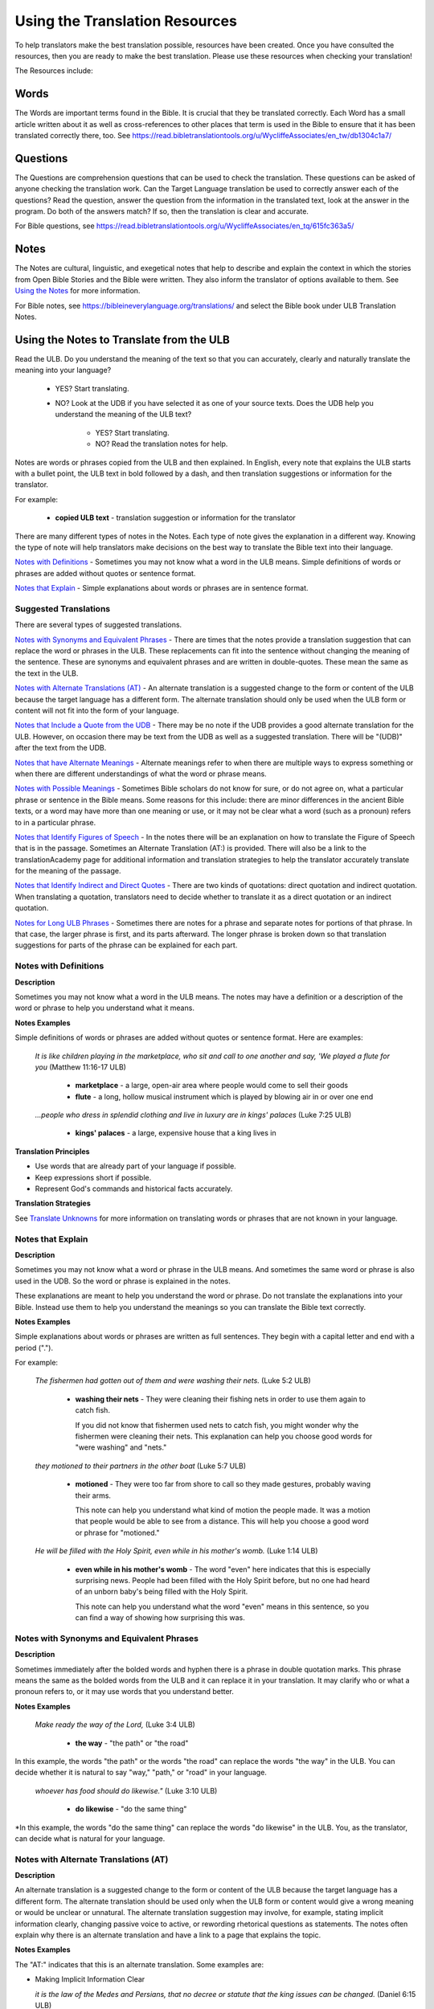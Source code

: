 .. _Helps:

Using the Translation Resources
======================================

To help translators make the best translation possible, resources have been created. Once you have consulted the resources, then you are ready to make the best translation. Please use these resources when checking your translation!

The Resources include:

Words 
----------------

The Words are important terms found in the Bible. It is crucial that they be translated correctly. Each Word has a small article written about it as well as cross-references to other places that term is used in the Bible to ensure that it has been translated correctly there, too.
See	https://read.bibletranslationtools.org/u/WycliffeAssociates/en_tw/db1304c1a7/

Questions
--------------------

The Questions are comprehension questions that can be used to check the translation. These questions can be asked of anyone checking the translation work. Can the Target Language translation be used to correctly answer each of the questions? Read the question, answer the question from the information in the translated text, look at the answer in the program. Do both of the answers match? If so, then the translation is clear and accurate.

For Bible questions, see	https://read.bibletranslationtools.org/u/WycliffeAssociates/en_tq/615fc363a5/

Notes
----------------

The Notes are cultural, linguistic, and exegetical notes that help to describe and explain the context in which the stories from Open Bible Stories and the Bible were written. They also inform the translator of options available to them. See `Using the Notes <https://btt-writer.readthedocs.io/en/latest/Helps.html#using-the-notes>`_ for more information.

For Bible notes, see	https://bibleineverylanguage.org/translations/ and select the Bible book under ULB Translation Notes.


Using the Notes to Translate from the ULB
------------------------------------------

Read the ULB. Do you understand the meaning of the text so that you can accurately, clearly and naturally translate the meaning into your language?

  * YES? Start translating.

  * NO? Look at the UDB if you have selected it as one of your source texts. Does the UDB help you understand the meaning of the ULB text?
  
      * YES? Start translating.
      
      *	NO? Read the translation notes for help.
      
Notes are words or phrases copied from the ULB and then explained. In English, every note that explains the ULB starts with a bullet point, the ULB text in bold followed by a dash, and then translation suggestions or information for the translator. 

For example:

 *	**copied ULB text** - translation suggestion or information for the translator 


There are many different types of notes in the Notes. Each type of note gives the explanation in a different way. Knowing the type of note will help translators make decisions on the best way to translate the Bible text into their language.

`Notes with Definitions`_ - Sometimes you may not know what a word in the ULB means. Simple definitions of words or phrases are added without quotes or sentence format.

`Notes that Explain`_ - Simple explanations about words or phrases are in sentence format.

Suggested Translations
^^^^^^^^^^^^^^^^^^^^^^

There are several types of suggested translations.

`Notes with Synonyms and Equivalent Phrases`_ - There are times that the notes provide a translation suggestion that can replace the word or phrases in the ULB. These replacements can fit into the sentence without changing the meaning of the sentence. These are synonyms and equivalent phrases and are written in double-quotes. These mean the same as the text in the ULB.

`Notes with Alternate Translations (AT)`_ - An alternate translation is a suggested change to the form or content of the ULB because the target language has a different form. The alternate translation should only be used when the ULB form or content will not fit into the form of your language.

`Notes that Include a Quote from the UDB`_ - There may be no note if the UDB provides a good alternate translation for the ULB. However, on occasion there may be text from the UDB as well as a suggested translation. There will be "(UDB)" after the text from the UDB.

`Notes that have Alternate Meanings`_ - Alternate meanings refer to when there are multiple ways to express something or when there are different understandings of what the word or phrase means.

`Notes with Possible Meanings`_ - Sometimes Bible scholars do not know for sure, or do not agree on, what a particular phrase or sentence in the Bible means. Some reasons for this include: there are minor differences in the ancient Bible texts, or a word may have more than one meaning or use, or it may not be clear what a word (such as a pronoun) refers to in a particular phrase.

`Notes that Identify Figures of Speech`_ - In the notes there will be an explanation on how to translate the Figure of Speech that is in the passage. Sometimes an Alternate Translation (AT:) is provided. There will also be a link to the translationAcademy page for additional information and translation strategies to help the translator accurately translate for the meaning of the passage.

`Notes that Identify Indirect and Direct Quotes`_ - There are two kinds of quotations: direct quotation and indirect quotation. When translating a quotation, translators need to decide whether to translate it as a direct quotation or an indirect quotation.

`Notes for Long ULB Phrases`_ - Sometimes there are notes for a phrase and separate notes for portions of that phrase. In that case, the larger phrase is first, and its parts afterward. The longer phrase is broken down so that translation suggestions for parts of the phrase can be explained for each part.

Notes with Definitions
^^^^^^^^^^^^^^^^^^^^^^

**Description**

Sometimes you may not know what a word in the ULB means. The notes may have a definition or a description of the word or phrase to help you understand what it means.

**Notes Examples**

Simple definitions of words or phrases are added without quotes or sentence format. Here are examples:

  *It is like children playing in the marketplace, who sit and call to one another and say, 'We played a flute for you* (Matthew 11:16-17 ULB)

    * **marketplace** - a large, open-air area where people would come to sell their goods

    * **flute** - a long, hollow musical instrument which is played by blowing air in or over one end

  *...people who dress in splendid clothing and live in luxury are in kings' palaces* (Luke 7:25 ULB)

    * **kings' palaces** - a large, expensive house that a king lives in

**Translation Principles**

* Use words that are already part of your language if possible.

* Keep expressions short if possible.

* Represent God's commands and historical facts accurately.

**Translation Strategies**

See `Translate Unknowns <https://btt-writer.readthedocs.io/en/latest/TranslateUnkowns.html>`_ for more information on translating words or phrases that are not known in your language.

Notes that Explain
^^^^^^^^^^^^^^^^^^

**Description**

Sometimes you may not know what a word or phrase in the ULB means. And sometimes the same word or phrase is also used in the UDB. So the word or phrase is explained in the notes. 

These explanations are meant to help you understand the word or phrase. Do not translate the explanations into your Bible. Instead use them to help you understand the meanings so you can translate the Bible text correctly.

**Notes Examples**

Simple explanations about words or phrases are written as full sentences. They begin with a capital letter and end with a period (".").

For example: 

  *The fishermen had gotten out of them and were washing their nets.* (Luke 5:2 ULB)

    * **washing their nets** - They were cleaning their fishing nets in order to use them again to catch fish. 

      If you did not know that fishermen used nets to catch fish, you might wonder why the fishermen were cleaning their nets. This explanation can help you choose good words for "were washing" and "nets."

  *they motioned to their partners in the other boat* (Luke 5:7 ULB)

    * **motioned** - They were too far from shore to call so they made gestures, probably waving their arms. 

      This note can help you understand what kind of motion the people made. It was a motion that people would be able to see from a distance. This will help you choose a good word or phrase for "motioned."

  *He will be filled with the Holy Spirit, even while in his mother's womb.* (Luke 1:14 ULB)

    * **even while in his mother's womb** - The word "even" here indicates that this is especially surprising news. People had been filled with the Holy Spirit before, but no one had heard of an unborn baby's being filled with the Holy Spirit.

      This note can help you understand what the word "even" means in this sentence, so you can find a way of showing how surprising this was.

Notes with Synonyms and Equivalent Phrases
^^^^^^^^^^^^^^^^^^^^^^^^^^^^^^^^^^^^^^^^^^

**Description**

Sometimes immediately after the bolded words and hyphen there is a phrase in double quotation marks. This phrase means the same as the bolded words from the ULB and it can replace it in your translation. It may clarify who or what a pronoun refers to, or it may use words that you understand better.

**Notes Examples**

  *Make ready the way of the Lord,* (Luke 3:4 ULB)

    * **the way** - "the path" or "the road"

In this example, the words "the path" or the words "the road" can replace the words "the way" in the ULB. You can decide whether it is natural to say "way," "path," or "road" in your language.

  *whoever has food should do likewise."* (Luke 3:10 ULB)

    * **do likewise** - "do the same thing"

*In this example, the words "do the same thing" can replace the words "do likewise" in the ULB. You, as the translator, can decide what is natural for your language.

Notes with Alternate Translations (AT)
^^^^^^^^^^^^^^^^^^^^^^^^^^^^^^^^^^^^^^

**Description**

An alternate translation is a suggested change to the form or content of the ULB because the target language has a different form. The alternate translation should  be used only when the ULB form or content would give a wrong meaning or would be unclear or unnatural.
The alternate translation suggestion may involve, for example, stating implicit information clearly, changing passive voice to active, or rewording rhetorical questions as statements. The notes often explain why there is an alternate translation and have a link to a page that explains the topic.

**Notes Examples**

The "AT:" indicates that this is an alternate translation. Some examples are:

* Making Implicit Information Clear

  *it is the law of the Medes and Persians, that no decree or statute that the king issues can be changed.* (Daniel 6:15 ULB)

  * **no decree...can be changed** - An additional sentence may be added here to aid in understanding. AT: "no decree...can be changed. So they must throw Daniel into the pit of lions." (See: `Assumed Knowledge and Implicit Information <https://btt-writer.readthedocs.io/en/latest/AssumedKnowledge.html>`_)

    The additional sentence shows what the speaker wanted the king to understand from his reminder that the king's decrees and statutes cannot be changed. Translators may need to state some things clearly in the translation that the original speaker or writer left unstated or implicit.

* Passive to Active

  *to him who blasphemes against the Holy Spirit, it will not be forgiven.* (Luke 12:10 ULB)

    * **it will not be forgiven** - This can be expressed with an active verb. AT: God will not forgive him. This can also be expressed in a positive way using a verb that means the opposite of "forgive." AT: "God will consider him guilty forever" (See: `Active or Passive <https://btt-writer.readthedocs.io/en/latest/ActiveOrPassive.html>`_)

      Translators whose languages do not have passive sentences will need to know how they can translate passive sentences that they find in the Bible.

* Rhetorical Question

  *Saul, Saul, why are you persecuting me? (Acts 9:4 ULB)**

    * **why are you persecuting me?** - The Lord used this question to rebuke Saul. In some languages a statement would be more clear. AT: "You are persecuting me!" (See: `Rhetorical Question <https://btt-writer.readthedocs.io/en/latest/.html>`_)

Notes That Include a Quote from the UDB
^^^^^^^^^^^^^^^^^^^^^^^^^^^^^^^^^^^^^^^

**Description**

There may not be a note if the Unlocked Dynamic Bible provides a good alternate translation for the ULB. However, on occasion a note may include text from the UDB as a suggested translation. In that case the text from the UDB will be followed by "(UDB)."

**Notes Examples**

  *they implored him to stay with them (John 4:40 ULB)*

  *they urged him to stay a longer time with them (John 4:40 UDB)*

    * **implored him** - "begged him" or "urged him" (UDB) 

      Here the suggested translation for the words 'implored him' is 'begged him.' The words, 'urged him' from the UDB mean the same thing and are included as another suggestion.

  *When he saw Jesus, he fell on his face (Luke 5:12 ULB)*

  *When he saw Jesus, he bowed down to the ground (Luke 5:12 UDB)*

    * **he fell on his face** - "he knelt and touched the ground with his face" or "he bowed down to the ground" (UDB)

      Here the words from the UDB are provided as another translation suggestion.

Notes That Have Alternate Meanings
^^^^^^^^^^^^^^^^^^^^^^^^^^^^^^^^^^

**Description**

Alternate meanings refer to when there are different understandings of what a word or phrase means.
The note will have the ULB text followed by an explanation starting with the words "Possible meanings are." The meanings are numbered, and the first one is most likely correct. If a meaning is given in a way that it can be used as a translation, it will have quote marks around it.

The translator needs to decide which meaning to translate. Translators may choose the first meaning, or they may choose one of the other meanings if the people in their community use and respect another Bible version that has one of those other meanings.

**Notes Examples**

  *You are like a young lion among the nations, like a monster in the seas (Ezekiel 32:2 ULB)*

    * **like a monster in the seas** - Possible meanings are that 1) he was powerful or 2) he was not doing anything important.

      This note has the ULB text followed by two meanings. The note starts with 'Possible meanings are,' and the meanings are numbered. The first meaning is most likely correct.

  *But Simon Peter, when he saw it, fell down at Jesus' knees (Luke 5:8 ULB)*

    * **fell down at Jesus' knees** - Possible meanings are 1) "bowed down at Jesus' feet" or 2) "lay down on the ground at Jesus' feet" or 3) "knelt down before Jesus." Peter did not fall accidentally. He did this as a sign of humility and respect for Jesus.

      This note explains what 'fell down at Jesus' knees" might mean. The first meaning is most likely correct, but the other meanings are also possible. If your language does not have a general word that could refer to any of these actions, you may need to use a word that shows specifically how Simon Peter did this.

Notes with Possible Meanings
^^^^^^^^^^^^^^^^^^^^^^^^^^^^

**Description**

Sometimes Bible scholars do not know for sure, or do not agree on, what a particular phrase or sentence in the Bible means. Some reasons for this include:

* There are minor differences in the ancient Bible texts.

* A word may have more than one meaning or use.

* It may not be clear what a word (such as a pronoun) refers to in a particular phrase.

**Notes Examples**

When many scholars say that a word or phrase means one thing, and many others say that it means other things, we show the most common
meanings that they give. Our notes for these situations begin with "Possible meanings are" and then give a numbered list. We recommend that you use the first meaning given. However, if people in your community have access to another Bible that uses one of the other possible meanings, you may decide that it is better to use that meaning.

  *But Simon Peter, when he saw it, fell down at Jesus' knees, saying, "Depart from me, for I am a sinful man, Lord." (Luke 5:8 ULB)*

    * **fell down at Jesus' knees** - Possible meanings are 1) "bowed down at Jesus feet" or 2) "lay down on the ground at Jesus feet" or 3) "knelt down before Jesus." Peter did not fall accidentally. He did this as a sign of humility and respect for Jesus.

**Translation Strategies**

* Translate it in such a way that the reader could understand either meaning as a possibility.

* If it is not possible to do that in your language, then choose a meaning and translate it with that meaning.

* If not choosing a meaning would make it hard for the readers to understand the passage in general, then choose a meaning and translate it with that meaning.

Notes That Identify Figures of Speech
^^^^^^^^^^^^^^^^^^^^^^^^^^^^^^^^^^^^^

**Description**

Figures of speech are ways of saying things that use words in non-literal ways. That is, the meaning of a figure of speech is not the same as the more direct meaning of its words. There are many different types of figures of speech.

In the translationNotes there will be an explanation about the meaning of a figure of speech that is in the passage. Sometimes an alternate translation is provided. This is marked as "AT," which is the initial letters of "alternate translation." There will also be a link to a translationAcademy page that gives additional information and translation strategies for that kind of figure of speech.

In order to translate the meaning, you need to be able to recognize the figure of speech and know what it means in the source language. Then you can choose either a figure of speech or a direct way to communicate that same meaning in the target language.

**Notes Examples**

  *Many will come in my name and say, 'I am he,' and they will lead many astray. (Mark 13:6 ULB)*

    * **Many will come in my name** - The word "name" represents the authority of Jesus. AT: "Many will come, claiming my authority and permission." (See: `Metonymy <https://btt-writer.readthedocs.io/en/latest//Metonymy.html>`_)

      The figure of speech in this note is metonymy. The note explains the metonymy in this passage and gives an alternate translation. After that, there is a link to the tA page about metonymy. Click on the link to learn about metonymy and general strategies for translating metonymys.

  *You offspring of poisonous snakes, who warned you to flee from the wrath that is coming? (Luke 3:7 ULB)*

    * **You offspring of poisonous snakes** - This is a word picture. Poisonous snakes are dangerous and represent evil. AT: "You evil poisonous snakes!" or "You are evil like poisonous snakes." (See: `Metaphor <https://btt-writer.readthedocs.io/en/latest/Metaphor.html>`_)

      The figure of speech in this note is metaphor. The note explains the metaphor and gives two alternate translations. After that, there is a link to the tA page about metaphors. Click on the link to learn about metaphors and general strategies for translating them.

Notes That Identify Indirect and Direct Quotes
^^^^^^^^^^^^^^^^^^^^^^^^^^^^^^^^^^^^^^^^^^^^^^

**Description**

There are two kinds of quotations: direct quotation and indirect quotation. When translating a quotation, translators need to decide whether to translate it as a direct quotation or an indirect quotation. (See: `Direct and Indirect Quotations <https://btt-writer.readthedocs.io/en/latest/DirectIndirectQuotations.html>`_)

When there is a direct or indirect quote in the ULB, the notes may have an option for translating it as the other kind of quote. The translation suggestion may start with "It can be translated as a direct quote:" or "It can be translated as an indirect quote:" and it will be followed by that kind of quote. This may be followed by a link to the information page called "Direct and Indirect Quotations."

There is a likely to be a note about direct and indirect quotes when a quote has another quote inside of it, because these can be confusing. In some languages it may be more natural to translate one of these quotes with a direct quote and the other quote with an indirect quote. The note will end with a link to the information page called "Quotes within Quotes."

**Notes Examples**

  *He instructed him to tell no one (Luke 5:14 ULB)*

    * **to tell no one** - This can be translated as a direct quote: "Do not tell anyone." The implied information is "that you have been healed." (See: `Direct and Indirect Quotations <https://btt-writer.readthedocs.io/en/latest/DirectIndirectQuotations.html>`_)

      Here the translation suggestion is to change the indirect quote to a direct quote.

  *At the time of the harvest I will say to the reapers, "First pull out the weeds and tie them in bundles to burn them, but gather the wheat into my barn."'" (Matthew 13:30 ULB)*

    * **I will say to the reapers,** "First pull out the weeds and tie them in bundles to burn them, but gather the wheat into my barn" - You can translate this as an indirect quote: "I will tell the reapers to first gather up the weeds and tie them in bundles to burn them, then gather the wheat into my barn." (See: `Direct and Indirect Quotations <https://btt-writer.readthedocs.io/en/latest/DirectIndirectQuotations.html>`_)

      Here the translation suggestion is to change the direct quote to an indirect quote.

Notes for Long ULB Phrases
^^^^^^^^^^^^^^^^^^^^^^^^^^

**Description**

Sometimes there are notes for a phrase and separate notes for portions of that phrase. In that case, the larger phrase is explained first, and its parts afterward.

**Notes Examples**

  *But it is to the extent of your hardness and unrepentant heart that you are storing up for yourself wrath in the day of wrath (Romans 2:5 ULB)*

    * **But it is to the extent of your hardness and unrepentant heart** - Paul compares a person who refuses to listen and obey God to something hard, like a stone. The heart represents the whole person. AT: "It is because you refuse to listen and repent" (See:  `Metaphor <https://btt-writer.readthedocs.io/en/latest/Metaphor.html>`_ and `Metonymy <https://btt-writer.readthedocs.io/en/latest/Metonymy.html>`_)

    * **hardness and unrepentant heart** - The phrase "unrepentant heart" explains the word "hardness" (See: `Doublet <https://btt-writer.readthedocs.io/en/latest/Doublet.html>`_)

      In this example the first note explains the the metaphor and metonymy, and the second explains the doublet in the same passage.

